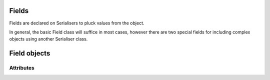 
Fields
======

Fields are declared on Serialisers to pluck values from the object.

In general, the basic Field class will suffice in most cases, however there are two special fields for including complex objects using another Serialiser class.

Field objects
=============

.. method:: Field.__init__([``attribute``=None,] [``default``=None,] [``readonly``=False])

    Defines a field which controls how values are converted from the object to its pre-serialised "reduced" form.


Attributes
----------


